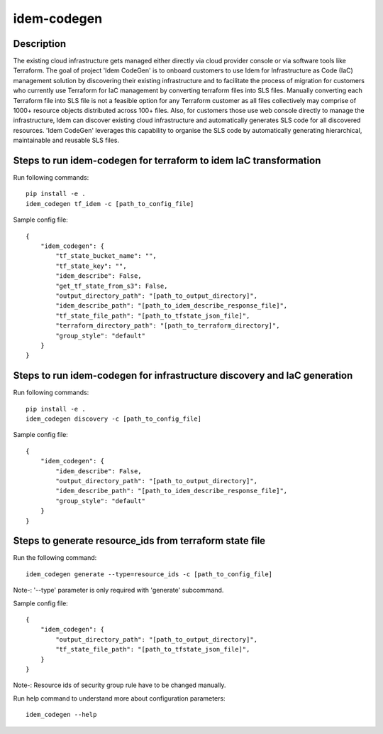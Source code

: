 ============
idem-codegen
============

.. image:: https://img.shields.io/badge/made%20with-pop-teal
   :alt: Made with pop, a Python implementation of Plugin Oriented Programming
   :target: https://pop.readthedocs.io/

.. image:: https://img.shields.io/badge/made%20with-python-yellow
   :alt: Made with Python
   :target: https://www.python.org/

Description
===========

The existing cloud infrastructure gets managed either directly via cloud provider console or via software tools like Terraform.
The goal of project 'Idem CodeGen' is to onboard customers to use Idem for Infrastructure as Code (IaC) management solution by
discovering their existing infrastructure and to facilitate the process of migration for customers who currently use Terraform
for IaC management by converting terraform files into SLS files. Manually converting each Terraform file into SLS file is not a
feasible option for any Terraform customer as all files collectively may comprise of 1000+ resource objects distributed across 100+ files.
Also, for customers those use web console directly to manage the infrastructure, Idem can discover existing cloud infrastructure and automatically
generates SLS code for all discovered resources. 'Idem CodeGen' leverages this capability to organise the SLS code by automatically generating hierarchical,
maintainable and reusable SLS files.

Steps to run idem-codegen for terraform to idem IaC transformation
==================================================================

Run following commands::

    pip install -e .
    idem_codegen tf_idem -c [path_to_config_file]


Sample config file::

    {
        "idem_codegen": {
            "tf_state_bucket_name": "",
            "tf_state_key": "",
            "idem_describe": False,
            "get_tf_state_from_s3": False,
            "output_directory_path": "[path_to_output_directory]",
            "idem_describe_path": "[path_to_idem_describe_response_file]",
            "tf_state_file_path": "[path_to_tfstate_json_file]",
            "terraform_directory_path": "[path_to_terraform_directory]",
            "group_style": "default"
        }
    }

Steps to run idem-codegen for infrastructure discovery and IaC generation
=========================================================================

Run following commands::

    pip install -e .
    idem_codegen discovery -c [path_to_config_file]


Sample config file::

    {
        "idem_codegen": {
            "idem_describe": False,
            "output_directory_path": "[path_to_output_directory]",
            "idem_describe_path": "[path_to_idem_describe_response_file]",
            "group_style": "default"
        }
    }





Steps to generate resource_ids from terraform state file
========================================================

Run the following command::

    idem_codegen generate --type=resource_ids -c [path_to_config_file]

Note-: '--type' parameter is only required with 'generate' subcommand.

Sample config file::

    {
        "idem_codegen": {
            "output_directory_path": "[path_to_output_directory]",
            "tf_state_file_path": "[path_to_tfstate_json_file]",
        }
    }


Note-: Resource ids of security group rule have to be changed manually.

Run help command to understand more about configuration parameters::

    idem_codegen --help
